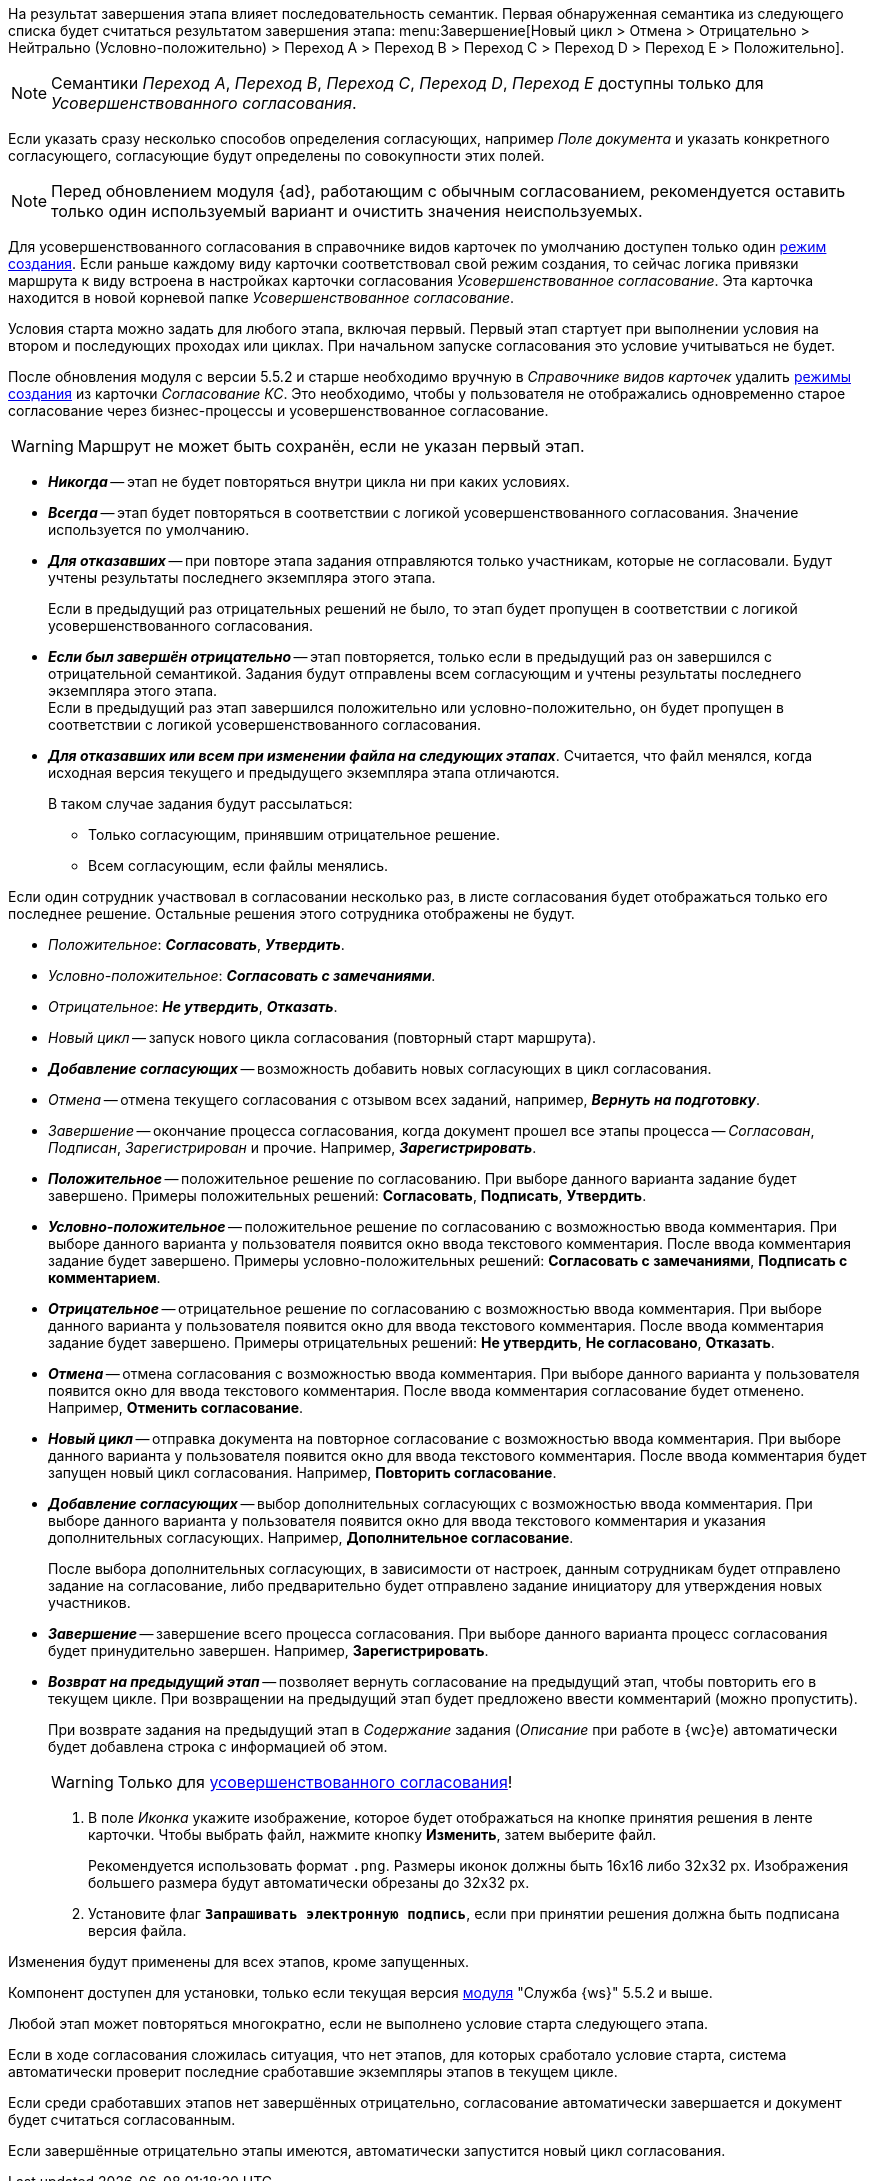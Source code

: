 // tag::hierarchy[]
На результат завершения этапа влияет последовательность семантик. Первая обнаруженная семантика из следующего списка будет считаться результатом завершения этапа: menu:Завершение[Новый цикл > Отмена > Отрицательно > Нейтрально (Условно-положительно) > Переход A > Переход B > Переход C > Переход D > Переход E > Положительно].

NOTE: Семантики _Переход A_, _Переход B_, _Переход C_, _Переход D_, _Переход E_ доступны только для _Усовершенствованного согласования_.
// end::hierarchy[]

// tag::collection[]
Если указать сразу несколько способов определения согласующих, например _Поле документа_ и указать конкретного согласующего, согласующие будут определены по совокупности этих полей.
// end::collection[]

// tag::advanced-update[]
[NOTE]
====
Перед обновлением модуля {ad}, работающим с обычным согласованием, рекомендуется оставить только один используемый вариант и очистить значения неиспользуемых.
====
// end::advanced-update[]

// tag::crmodes[]
Для усовершенствованного согласования в справочнике видов карточек по умолчанию доступен только один xref:5.5.5@backoffice:desdirs:card-kinds/card-create-mode.adoc[режим создания]. Если раньше каждому виду карточки соответствовал свой режим создания, то сейчас логика привязки маршрута к виду встроена в настройках карточки согласования _Усовершенствованное согласование_. Эта карточка находится в новой корневой папке _Усовершенствованное согласование_.
// end::crmodes[]

// tag::start-cond[]
Условия старта можно задать для любого этапа, включая первый. Первый этап стартует при выполнении условия на втором и последующих проходах или циклах. При начальном запуске согласования это условие учитываться не будет.
// end::start-cond[]

//tag::manual-delete[]
После обновления модуля с версии 5.5.2 и старше необходимо вручную в _Справочнике видов карточек_ удалить xref:5.5.5@backoffice:desdirs:card-kinds/card-create-mode.adoc[режимы создания] из карточки _Согласование КС_. Это необходимо, чтобы у пользователя не отображались одновременно старое согласование через бизнес-процессы и усовершенствованное согласование.
//end::manual-delete[]

//tag::save-stage[]
WARNING: Маршрут не может быть сохранён, если не указан первый этап.
//end::save-stage[]

//tag::repeat[]
* *_Никогда_* -- этап не будет повторяться внутри цикла ни при каких условиях.
* *_Всегда_* -- этап будет повторяться в соответствии с логикой усовершенствованного согласования. Значение используется по умолчанию.
* *_Для отказавших_* -- при повторе этапа задания отправляются только участникам, которые не согласовали. Будут учтены результаты последнего экземпляра этого этапа.
+
Если в предыдущий раз отрицательных решений не было, то этап будет пропущен в соответствии с логикой усовершенствованного согласования.
+
* *_Если был завершён отрицательно_* -- этап повторяется, только если в предыдущий раз он завершился с отрицательной семантикой. Задания будут отправлены всем согласующим и учтены результаты последнего экземпляра этого этапа. +
Если в предыдущий раз этап завершился положительно или условно-положительно, он будет пропущен в соответствии с логикой усовершенствованного согласования.
* *_Для отказавших или всем при изменении файла на следующих этапах_*. Считается, что файл менялся, когда исходная версия текущего и предыдущего экземпляра этапа отличаются.
+
.В таком случае задания будут рассылаться:
** Только согласующим, принявшим отрицательное решение.
** Всем согласующим, если файлы менялись.
//end::repeat[]

//tag::multiple[]
Если один сотрудник участвовал в согласовании несколько раз, в листе согласования будет отображаться только его последнее решение. Остальные решения этого сотрудника отображены не будут.
//end::multiple[]

//tag::decisions[]
* _Положительное_: *_Согласовать_*, *_Утвердить_*.
* _Условно-положительное_: *_Согласовать с замечаниями_*.
* _Отрицательное_: *_Не утвердить_*, *_Отказать_*.
* _Новый цикл_ -- запуск нового цикла согласования (повторный старт маршрута).
ifndef::approvers[]
* *_Добавление согласующих_* -- возможность добавить новых согласующих в цикл согласования.
endif::[]
* _Отмена_ -- отмена текущего согласования с отзывом всех заданий, например, *_Вернуть на подготовку_*.
* _Завершение_ -- окончание процесса согласования, когда документ прошел все этапы процесса -- _Согласован_, _Подписан_, _Зарегистрирован_ и прочие. Например, *_Зарегистрировать_*.
// +
// include::partial$excerpts.adoc[tags=transfers-only]
//end::decisions[]

//tag::result[]
// tag::options[]
* *_Положительное_* -- положительное решение по согласованию. При выборе данного варианта задание будет завершено. Примеры положительных решений: *Согласовать*, *Подписать*, *Утвердить*.
* *_Условно-положительное_* -- положительное решение по согласованию с возможностью ввода комментария. При выборе данного варианта у пользователя появится окно ввода текстового комментария. После ввода комментария задание будет завершено. Примеры условно-положительных решений: *Согласовать с замечаниями*, *Подписать с комментарием*.
* *_Отрицательное_* -- отрицательное решение по согласованию с возможностью ввода комментария. При выборе данного варианта у пользователя появится окно для ввода текстового комментария. После ввода комментария задание будет завершено. Примеры отрицательных решений: *Не утвердить*, *Не согласовано*, *Отказать*.
* *_Отмена_* -- отмена согласования с возможностью ввода комментария. При выборе данного варианта у пользователя появится окно для ввода текстового комментария. После ввода комментария согласование будет отменено. Например, *Отменить согласование*.
* *_Новый цикл_* -- отправка документа на повторное согласование с возможностью ввода комментария. При выборе данного варианта у пользователя появится окно для ввода текстового комментария. После ввода комментария будет запущен новый цикл согласования. Например, *Повторить согласование*.
* *_Добавление согласующих_* -- выбор дополнительных согласующих с возможностью ввода комментария. При выборе данного варианта у пользователя появится окно для ввода текстового комментария и указания дополнительных согласующих. Например, *Дополнительное согласование*.
+
После выбора дополнительных согласующих, в зависимости от настроек, данным сотрудникам будет отправлено задание на согласование, либо предварительно будет отправлено задание инициатору для утверждения новых участников.
+
* *_Завершение_* -- завершение всего процесса согласования. При выборе данного варианта процесс согласования будет принудительно завершен. Например, *Зарегистрировать*.
* *_Возврат на предыдущий этап_* -- позволяет вернуть согласование на предыдущий этап, чтобы повторить его в текущем цикле. При возвращении на предыдущий этап будет предложено ввести комментарий (можно пропустить).
+
// ****
// tag::transfers[]
// tag::transfers-only[]
// Для усовершенствованных маршрутов предусмотрены дополнительные семантики завершения согласования:
//
// * Переход A
// * Переход B
// * Переход C
// * Переход D
// * Переход E
// end::transfers-only[]
//
// .Дополнительные семантики можно выбрать:
// . В карточке этапа при настройке вариантов завершения задания.
// . В карточке маршрута при настройке условий старта этапа.
// . При настройке условий завершения маршрута.
//
// При автоматическом завершении согласования новые семантики учитываются как нейтральные.
//
// Вычисление результата завершения этапа происходит по правилам, описанным в разделе "xref:approval-finish-rules.adoc#semantics[Семантика завершения этапа]".
// end::transfers[]
// ****
+
При возврате задания на предыдущий этап в _Содержание_ задания (_Описание_ при работе в {wc}е) автоматически будет добавлена строка с информацией об этом.
+
[WARNING]
====
Только для xref:admin:route-advanced.adoc[усовершенствованного согласования]!
====
// end::options[]
+
. В поле _Иконка_ укажите изображение, которое будет отображаться на кнопке принятия решения в ленте карточки. Чтобы выбрать файл, нажмите кнопку *Изменить*, затем выберите файл.
+
Рекомендуется использовать формат `.png`. Размеры иконок должны быть 16x16 либо 32x32 px. Изображения большего размера будут автоматически обрезаны до 32x32 px.
+
. Установите флаг `*Запрашивать электронную подпись*`, если при принятии решения должна быть подписана версия файла.
//end::result[]

//tag::apply[]
Изменения будут применены для всех этапов, кроме запущенных.
//end::apply[]

//tag::ws-component[]
Компонент доступен для установки, только если текущая версия xref:5.5.2@workerservice:admin:install.adoc[модуля] "Служба {ws}" 5.5.2 и выше.
//end::ws-component[]

//tag::stage[]
****
Любой этап может повторяться многократно, если не выполнено условие старта следующего этапа.

Если в ходе согласования сложилась ситуация, что нет этапов, для которых сработало условие старта, система автоматически проверит последние сработавшие экземпляры этапов в текущем цикле.

Если среди сработавших этапов нет завершённых отрицательно, согласование автоматически завершается и документ будет считаться согласованным.

Если завершённые отрицательно этапы имеются, автоматически запустится новый цикл согласования.
****
//end::stage[]